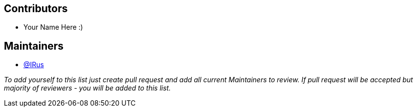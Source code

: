 == Contributors

* Your Name Here :)

== Maintainers

* https://github.com/IRus[@IRus]

_To add yourself to this list just create pull request and add all current Maintainers to review.
If pull request will be accepted but majority of reviewers - you will be added to this list._
